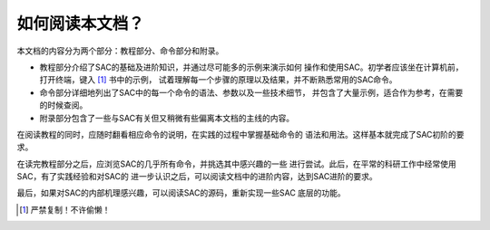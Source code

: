 如何阅读本文档？
================

本文档的内容分为两个部分：教程部分、命令部分和附录。

-  教程部分介绍了SAC的基础及进阶知识，并通过尽可能多的示例来演示如何
   操作和使用SAC。初学者应该坐在计算机前，打开终端，键入 [1]_ 书中的示例，
   试着理解每一个步骤的原理以及结果，并不断熟悉常用的SAC命令。

-  命令部分详细地列出了SAC中的每一个命令的语法、参数以及一些技术细节，
   并包含了大量示例，适合作为参考，在需要的时候查阅。

-  附录部分包含了一些与SAC有关但又稍微有些偏离本文档的主线的内容。

在阅读教程的同时，应随时翻看相应命令的说明，在实践的过程中掌握基础命令的
语法和用法。这样基本就完成了SAC初阶的要求。

在读完教程部分之后，应浏览SAC的几乎所有命令，并挑选其中感兴趣的一些
进行尝试。此后，在平常的科研工作中经常使用SAC，有了实践经验和对SAC的
进一步认识之后，可以阅读文档中的进阶内容，达到SAC进阶的要求。

最后，如果对SAC的内部机理感兴趣，可以阅读SAC的源码，重新实现一些SAC
底层的功能。

.. [1] 严禁复制！不许偷懒！
